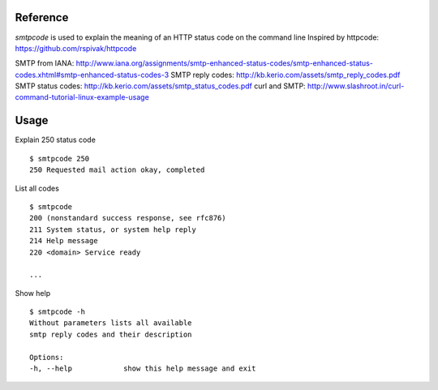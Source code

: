 :: 

Reference
-----

`smtpcode` is used to explain the meaning of an HTTP status code on the command line
Inspired by httpcode: https://github.com/rspivak/httpcode

SMTP from IANA: http://www.iana.org/assignments/smtp-enhanced-status-codes/smtp-enhanced-status-codes.xhtml#smtp-enhanced-status-codes-3
SMTP reply codes: http://kb.kerio.com/assets/smtp_reply_codes.pdf
SMTP status codes: http://kb.kerio.com/assets/smtp_status_codes.pdf
curl and SMTP: http://www.slashroot.in/curl-command-tutorial-linux-example-usage

Usage
-----

Explain 250 status code

::

    $ smtpcode 250
    250 Requested mail action okay, completed

List all codes

::

    $ smtpcode
    200 (nonstandard success response, see rfc876)
    211 System status, or system help reply
    214 Help message
    220 <domain> Service ready

    ...

Show help

::

    $ smtpcode -h
    Without parameters lists all available
    smtp reply codes and their description
    
    Options:
    -h, --help            show this help message and exit
